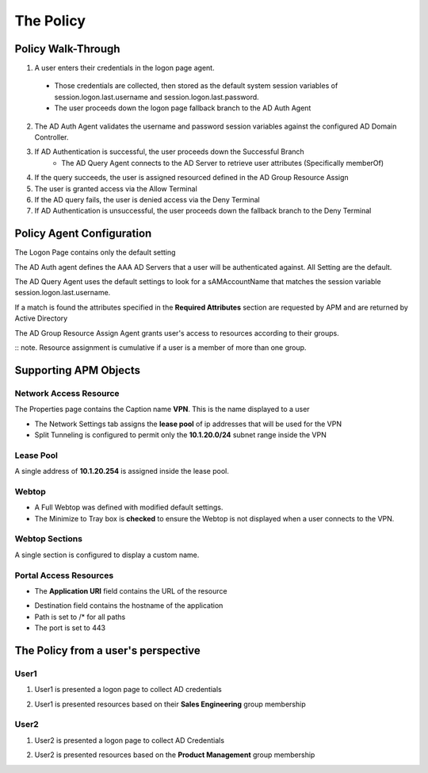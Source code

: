 The Policy
======================================================


Policy Walk-Through
----------------------

|image1|  

1. A user enters their credentials in the logon page agent.  
  - Those credentials are collected, then stored as the default system session variables of session.logon.last.username and session.logon.last.password.                                
  - The user proceeds down the logon page fallback branch to the AD Auth Agent              
2. The AD Auth Agent validates the username and password session variables against the configured AD Domain Controller.
3. If AD Authentication is successful, the user proceeds down the Successful Branch
    - The AD Query Agent connects to the AD Server to retrieve user attributes (Specifically memberOf)
4. If the query succeeds, the user is assigned resourced defined in the AD Group Resource Assign
5. The user is granted access via the Allow Terminal
6. If the AD query fails,  the user is denied access via the Deny Terminal
7. If AD Authentication is unsuccessful, the user proceeds down the fallback branch to the Deny Terminal
                                       

                                                                                    



Policy Agent Configuration
----------------------------

The Logon Page contains only the default setting                                                                          

|image2|                                                                                   

The AD Auth agent defines the AAA AD Servers that a user will be authenticated against.  All Setting are the default.

|image3|     

The AD Query Agent uses the default settings to look for a sAMAccountName that matches  the session variable session.logon.last.username.  

|image4|

If a match is found the attributes specified in the **Required Attributes** section are requested by APM and are returned by Active Directory

|image5|                                                                            

The AD Group Resource Assign Agent grants user's access to resources according to their groups.  

:: note.  Resource assignment is cumulative if a user is a member of more than one group.                                    

|image6|                                                                                   


Supporting APM Objects
-----------------------

Network Access Resource
^^^^^^^^^^^^^^^^^^^^^^^^

The Properties page contains the Caption name **VPN**.  This is the name displayed to a user                            

|image7|                                                                                   


- The Network Settings tab assigns the **lease pool** of ip addresses that will be used for the VPN                         
- Split Tunneling is configured to permit only the **10.1.20.0/24** subnet range inside the VPN                            
|image8|                                                                                   


Lease Pool
^^^^^^^^^^^^
A single address of **10.1.20.254** is assigned inside the lease pool.                                                    

|image9|                                                                                   


Webtop
^^^^^^^^^^^
- A Full Webtop was defined with modified default settings.                                  
- The Minimize to Tray box is **checked** to ensure the Webtop is not displayed when a user connects to the VPN.               

|image10|  

Webtop Sections
^^^^^^^^^^^^^^^^
A single section is configured to display a custom name.                                                                  

|image11|                                                                                   

Portal Access Resources
^^^^^^^^^^^^^^^^^^^^^^^^^^

- The **Application URI** field contains the URL of the resource

|image12|


- Destination field contains the hostname of the application
- Path is set to /* for all paths
- The port is set to 443

|image13|


The Policy from a user's perspective
-------------------------------------

User1
^^^^^^

#. User1 is presented a logon page to collect AD credentials

   |image14|

#. User1 is presented resources based on their **Sales Engineering** group membership

   |image15|

User2
^^^^^^

#. User2 is presented a logon page to collect AD Credentials

   |image16|

#. User2 is presented resources based on the **Product Management** group membership

   |image17|


.. |image1| image:: media/001.png
.. |image2| image:: media/002.png
.. |image3| image:: media/003.png
.. |image4| image:: media/004.png
.. |image5| image:: media/005.png
.. |image6| image:: media/006.png
.. |image7| image:: media/007.png
.. |image8| image:: media/008.png
.. |image9| image:: media/009.png
.. |image10| image:: media/010.png
.. |image11| image:: media/011.png
.. |image12| image:: media/012.png
.. |image13| image:: media/013.png
.. |image14| image:: media/014.png
.. |image15| image:: media/015.png
.. |image16| image:: media/016.png
.. |image17| image:: media/017.png

   

